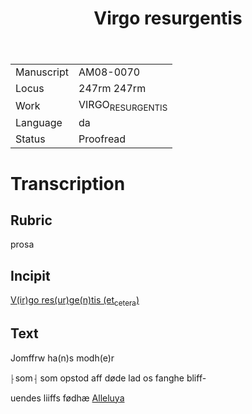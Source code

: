 #+TITLE: Virgo resurgentis

|------------+-------------------------|
| Manuscript | AM08-0070               |
| Locus      | 247rm 247rm             |
| Work       | VIRGO_RESURGENTIS  |
| Language   | da                      |
| Status     | Proofread               |
|------------+-------------------------|

* Transcription
** Rubric
prosa
** Incipit
_V(ir)go res(ur)ge(n)tis (et_cetera)_
** Text
Jomffrw ha(n)s modh(e)r

⸠som⸡ som opstod aff døde lad os fanghe bliff-

uendes liiffs fødhæ _Alleluya_
